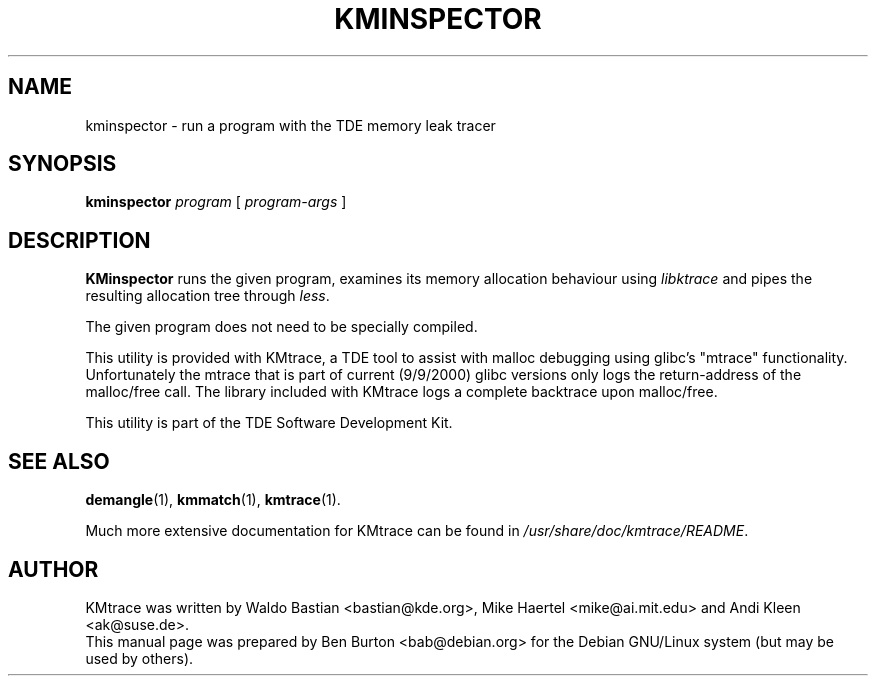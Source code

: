 .\"                                      Hey, EMACS: -*- nroff -*-
.\" First parameter, NAME, should be all caps
.\" Second parameter, SECTION, should be 1-8, maybe w/ subsection
.\" other parameters are allowed: see man(7), man(1)
.TH KMINSPECTOR 1 "February 25, 2003"
.\" Please adjust this date whenever revising the manpage.
.\"
.\" Some roff macros, for reference:
.\" .nh        disable hyphenation
.\" .hy        enable hyphenation
.\" .ad l      left justify
.\" .ad b      justify to both left and right margins
.\" .nf        disable filling
.\" .fi        enable filling
.\" .br        insert line break
.\" .sp <n>    insert n+1 empty lines
.\" for manpage-specific macros, see man(7)
.SH NAME
kminspector \- run a program with the TDE memory leak tracer
.SH SYNOPSIS
.B kminspector
\fIprogram\fP [ \fIprogram-args\fP ]
.SH DESCRIPTION
\fBKMinspector\fP runs the given program, examines its memory
allocation behaviour using \fIlibktrace\fP and pipes the resulting
allocation tree through \fIless\fP.
.PP
The given program does not need to be specially compiled.
.PP
This utility is provided with KMtrace,
a TDE tool to assist with malloc debugging using
glibc's "mtrace" functionality. Unfortunately the mtrace that is part of
current (9/9/2000) glibc versions only logs the return-address of the
malloc/free call. The library included with KMtrace
logs a complete backtrace upon malloc/free.
.PP
This utility is part of the TDE Software Development Kit.
.SH SEE ALSO
.BR demangle (1),
.BR kmmatch (1),
.BR kmtrace (1).
.PP
Much more extensive documentation for KMtrace can be found in
\fI/usr/share/doc/kmtrace/README\fP.
.SH AUTHOR
KMtrace was written by Waldo Bastian <bastian@kde.org>,
Mike Haertel <mike@ai.mit.edu> and Andi Kleen <ak@suse.de>.
.br
This manual page was prepared by Ben Burton <bab@debian.org>
for the Debian GNU/Linux system (but may be used by others).
